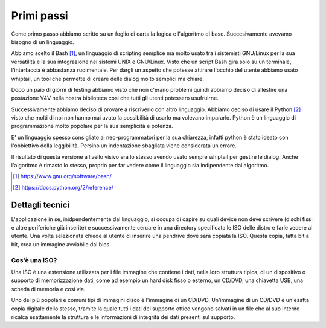 Primi passi
===========
Come primo passo abbiamo scritto su un foglio di carta la logica e l'algoritmo di base. Succesivamente avevamo bisogno di un linguaggio.

Abbiamo scelto il Bash [1]_, un linguaggio di scripting semplice ma molto usato tra i sistemisti GNU/Linux per la sua versatilità e la sua integrazione nei sistemi UNIX e GNU/Linux. Visto che un script Bash gira solo su un terminale, l'interfaccia è abbastanza rudimentale. Per dargli un aspetto che potesse attirare l'occhio del utente abbiamo usato whiptail, un tool che permette di creare delle dialog molto semplici ma chiare.

|v4v-bash|

Dopo un paio di giorni di testing abbiamo visto che non c'erano problemi quindi abbiamo deciso di allestire una postazione V4V nella nostra biblioteca cosi che tutti gli utenti potessero usufruirne.

Successivamente abbiamo deciso di provare a riscriverlo con altro linguaggio. Abbiamo deciso di usare il Python [2]_ visto che molti di noi non hanno mai avuto la possibilità di usarlo ma volevano impararlo. Python è un linguaggio di programmazione molto popolare per la sua semplicità e potenza.

E' un linguaggio spesso consigliato ai neo-programmatori per la sua chiarezza, infatti python è stato ideato con l'obbiettivo della leggibilità. Persino un indentazione sbagliata viene considerata un errore.

Il risultato di questa versione a livello visivo era lo stesso avendo usato sempre whiptail per gestire le dialog. Anche l'algoritmo è rimasto lo stesso, proprio per far vedere come il linguaggio sia indipendente dal algoritmo.


.. [1] https://www.gnu.org/software/bash/

.. [2] https://docs.python.org/2/reference/


Dettagli tecnici
----------------
L'applicazione in se, inidpendentemente dal linguaggio, si occupa di capire su quali device non deve scrivere (dischi fissi e altre periferiche già inserite) e successivamente cercare in una directory specificata le ISO delle distro e farle vedere al utente.
Una volta selezionata chiede al utente di inserire una pendrive dove sarà copiata la ISO.
Questa copia, fatta bit a bit, crea un immagine avviabile dal bios.

Cos'è una ISO?
^^^^^^^^^^^^^^
Una ISO è una estensione utilizzata per i file immagine che contiene i dati, nella loro struttura tipica, di un dispositivo o supporto di memorizzazione dati, come ad esempio un hard disk fisso o esterno, un CD/DVD, una chiavetta USB, una scheda di memoria e così via.

Uno dei più popolari e comuni tipi di immagini disco è l'immagine di un CD/DVD. Un'immagine di un CD/DVD è un'esatta copia digitale dello stesso, tramite la quale tutti i dati del supporto ottico vengono salvati in un file che al suo interno ricalca esattamente la struttura e le informazioni di integrità dei dati presenti sul supporto.

.. |v4v-bash| image:: /images/v4v-bash.png
